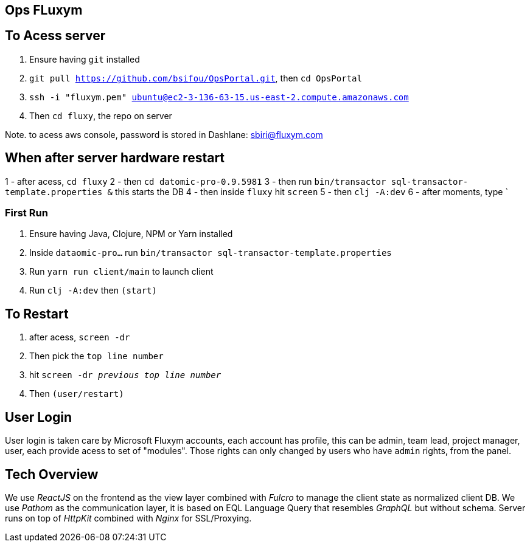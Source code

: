 == Ops FLuxym

== To Acess server
0. Ensure having `git` installed 
1. `git pull https://github.com/bsifou/OpsPortal.git`, then `cd OpsPortal`
2. `ssh -i "fluxym.pem" ubuntu@ec2-3-136-63-15.us-east-2.compute.amazonaws.com`
3. Then `cd fluxy`, the repo on server

Note. to acess aws console, password is stored in Dashlane: sbiri@fluxym.com 

== When after server hardware restart
1 - after acess, `cd fluxy`
2 - then `cd  datomic-pro-0.9.5981`
3 - then run `bin/transactor sql-transactor-template.properties &` this starts the DB
4 - then inside `fluxy` hit `screen`
5 - then `clj -A:dev`
6 - after moments, type `



=== First Run  

1. Ensure having Java, Clojure, NPM or Yarn installed 
2. Inside `dataomic-pro...` run `bin/transactor sql-transactor-template.properties`
3. Run `yarn run client/main` to launch client
4. Run `clj -A:dev` then `(start)`

== To Restart
1. after acess, `screen -dr`
2. Then pick the `top line number`
3. hit `screen -dr _previous top line number_`
4. Then `(user/restart)`

== User Login

User login is taken care by Microsoft Fluxym accounts, each account has profile, this can
be admin, team lead, project manager, user, each provide acess to set of "modules". Those rights can only
changed by users who have `admin` rights, from the panel. 

== Tech Overview 

We use _ReactJS_ on the frontend as the view layer 
combined with _Fulcro_ to manage the client state as
normalized client DB. We use _Pathom_ as the communication layer, 
it is based on EQL Language Query that resembles _GraphQL_ but 
without schema. Server runs on top of _HttpKit_ combined with 
_Nginx_ for SSL/Proxying. 
